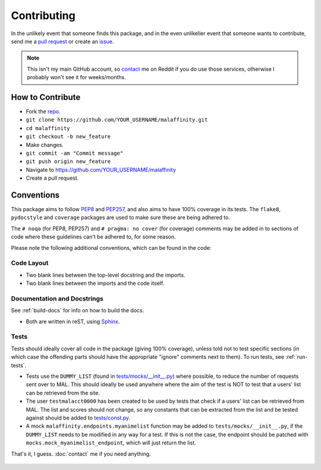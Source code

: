 Contributing
============


In the unlikely event that someone finds this package, and in the even unlikelier
event that someone wants to contribute,
send me a `pull request <https://github.com/erkghlerngm44/malaffinity/pulls>`__
or create an `issue <https://github.com/erkghlerngm44/malaffinity/issues>`__.

.. note:: This isn't my main GitHub account, so `contact <contact>`__ me on Reddit if you do
          use those services, otherwise I probably won't see it for weeks/months.


How to Contribute
-----------------

* Fork the `repo <https://github.com/erkghlerngm44/malaffinity>`__.
* ``git clone https://github.com/YOUR_USERNAME/malaffinity.git``
* ``cd malaffinity``
* ``git checkout -b new_feature``
* Make changes.
* ``git commit -am "Commit message"``
* ``git push origin new_feature``
* Navigate to https://github.com/YOUR_USERNAME/malaffinity
* Create a pull request.


Conventions
-----------

This package aims to follow `PEP8 <https://www.python.org/dev/peps/pep-0008/>`__
and `PEP257 <https://www.python.org/dev/peps/pep-0257/>`__, and also aims to
have 100% coverage in its tests. The ``flake8``, ``pydocstyle`` and ``coverage``
packages are used to make sure these are being adhered to.

The ``# noqa`` (for PEP8, PEP257) and ``# pragma: no cover`` (for coverage)
comments may be added in to sections of code where these guidelines can't be
adhered to, for some reason.

Please note the following additional conventions, which can be found in the code:

Code Layout
~~~~~~~~~~~

* Two blank lines between the top-level docstring and the imports.
* Two blank lines between the imports and the code itself.

Documentation and Docstrings
~~~~~~~~~~~~~~~~~~~~~~~~~~~~

See :ref:`build-docs` for info on how to build the docs.

* Both are written in reST, using `Sphinx <http://www.sphinx-doc.org/>`__.

Tests
~~~~~

Tests should ideally cover all code in the package (giving 100% coverage),
unless told not to test specific sections (in which case the offending parts
should have the appropriate "ignore" comments next to them).
To run tests, see :ref:`run-tests`.

* Tests use the ``DUMMY_LIST`` (found in
  `tests/mocks/__init__.py <https://github.com/erkghlerngm44/malaffinity/blob/master/tests/mocks/__init__.py>`__)
  where possible, to reduce the number of requests sent over to MAL. This should
  ideally be used anywhere where the aim of the test is NOT to test that a users'
  list can be retrieved from the site.
* The user ``testmalacct0000`` has been created to be used by tests that check
  if a users' list can be retrieved from MAL. The list and scores should not change,
  so any constants that can be extracted from the list and be tested against should
  be added to
  `tests/const.py <https://github.com/erkghlerngm44/malaffinity/blob/master/tests/const.py>`__.
* A mock ``malaffinity.endpoints.myanimelist`` function may be added to
  ``tests/mocks/__init__.py``, if the ``DUMMY_LIST`` needs to be modified
  in any way for a test. If this is not the case, the endpoint should be patched
  with ``mocks.mock_myanimelist_endpoint``, which will just return the list.


That's it, I guess. :doc:`contact` me if you need anything.

.. figure:: https://i.imgur.com/gEOKk0P.jpg
   :alt:
